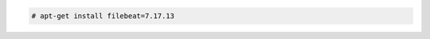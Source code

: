 .. Copyright (C) 2015, Fortishield, Inc.

.. code-block:: console

  # apt-get install filebeat=7.17.13

.. End of include file
